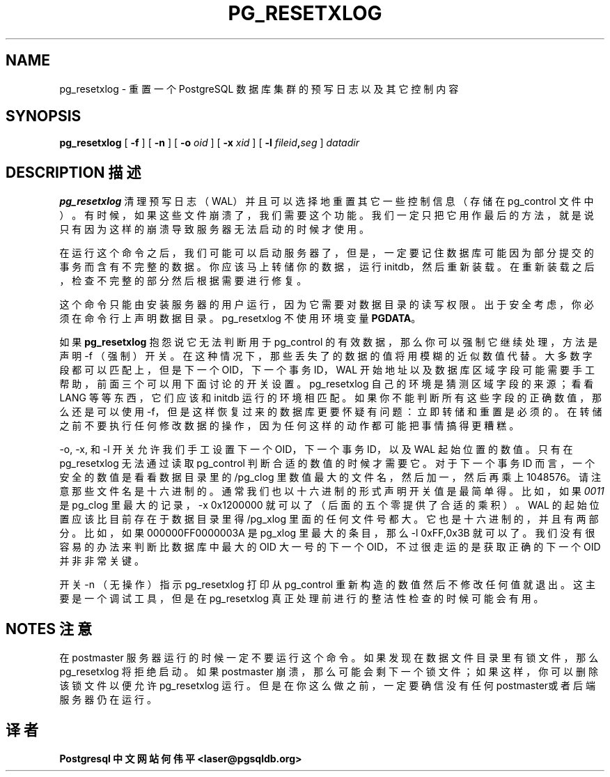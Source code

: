 .\" auto-generated by docbook2man-spec $Revision: 1.1 $
.TH "PG_RESETXLOG" "1" "2003-11-02" "Application" "PostgreSQL Server Applications"
.SH NAME
pg_resetxlog \- 重置一个 PostgreSQL 数据库集群的预写日志以及其它控制内容
.SH SYNOPSIS
.sp
\fBpg_resetxlog\fR\fR [ \fR\fB -f  \fR\fR]\fR\fR [ \fR\fB -n  \fR\fR]\fR\fR [ \fR\fB -o \fIoid\fB  \fR\fR]\fR\fR [ \fR\fB -x \fIxid\fB  \fR\fR]\fR\fR [ \fR\fB -l \fIfileid\fB,\fIseg\fB  \fR\fR]\fR \fB\fIdatadir\fB\fR
.SH "DESCRIPTION 描述"
.PP
\fBpg_resetxlog\fR 清理预写日志（WAL）并且可以选择地重置其它一些控制信息（存储在 pg_control 文件中）。 有时候，如果这些文件崩溃了，我们需要这个功能。 我们一定只把它用作最后的方法，就是说只有因为这样的崩溃导致服务器无法启动的时候才使用。
.PP
 在运行这个命令之后，我们可能可以启动服务器了，但是，一定要记住数据库可能因为部分提交的事务而含有不完整的数据。 你应该马上转储你的数据，运行 initdb，然后重新装载。 在重新装载之后，检查不完整的部分然后根据需要进行修复。
.PP
 这个命令只能由安装服务器的用户运行，因为它需要对数据目录的读写权限。 出于安全考虑，你必须在命令行上声明数据目录。 pg_resetxlog 不使用环境变量 \fBPGDATA\fR。
.PP
如果 \fBpg_resetxlog\fR 抱怨说它无法判断用于 pg_control 的有效数据，那么你可以强制它继续处理， 方法是声明 -f （强制）开关。在这种情况下，那些丢失了的数据的值将用模糊的近似数值代替。 大多数字段都可以匹配上，但是下一个 OID，下一个事务 ID，WAL 开始地址以及数据库区域字段可能需要手工帮助， 前面三个可以用下面讨论的开关设置。pg_resetxlog  自己的环境是猜测区域字段的来源；看看 LANG 等等东西，它们应该和 initdb 运行的环境相匹配。 如果你不能判断所有这些字段的正确数值，那么还是可以使用 -f， 但是这样恢复过来的数据库更要怀疑有问题：立即转储和重置是必须的。 在转储之前不要执行任何修改数据的操作，因为任何这样的动作都可能把事情搞得更糟糕。
.PP
 -o, -x, 和 -l 开关允许我们手工设置下一个 OID，下一个事务 ID，以及 WAL 起始位置的数值。 只有在 pg_resetxlog 无法通过读取 pg_control  判断合适的数值的时候才需要它。对于下一个事务 ID 而言，一个安全的数值是看看数据目录里的 /pg_clog 里数值最大的文件名， 然后加一，然后再乘上 1048576。请注意那些文件名是十六进制的。通常我们也以十六进制的形式声明开关值是最简单得。 比如，如果 \fI0011\fR 是 pg_clog 里 最大的记录，-x 0x1200000 就可以了（后面的五个零提供了合适的乘积）。 WAL 的起始位置应该比目前存在于数据目录里得 /pg_xlog  里面的任何文件号都大。它也是十六进制的，并且有两部分。比如，如果 000000FF0000003A 是 pg_xlog 里最大的条目， 那么-l 0xFF,0x3B 就可以了。我们没有很容易的办法来判断比数据库中最大的 OID 大一号的下一个 OID， 不过很走运的是获取正确的下一个 OID 并非非常关键。
.PP
 开关 -n （无操作）指示 pg_resetxlog 打印从 pg_control 重新构造的数值然后不修改任何值就退出。 这主要是一个调试工具，但是在 pg_resetxlog 真正处理前进行的整洁性检查的时候可能会有用。
.SH "NOTES 注意"
.PP
 在 postmaster 服务器运行的时候一定不要运行这个命令。 如果发现在数据文件目录里有锁文件，那么 pg_resetxlog  将拒绝启动。如果 postmaster 崩溃，那么可能会剩下一个锁文件； 如果这样，你可以删除该锁文件以便允许 pg_resetxlog  运行。但是在你这么做之前，一定要确信没有任何postmaster或者后端服务器仍在运行。
.SH "译者"
.B Postgresql 中文网站
.B 何伟平 <laser@pgsqldb.org>
